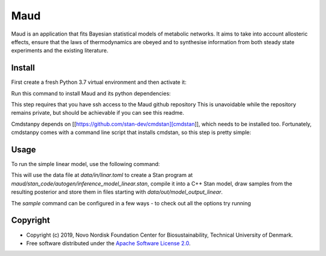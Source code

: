 =============================
Maud
=============================

.. image:: https://img.shields.io/pypi/v/maud.svg
   :target: https://pypi.org/project/maud/
   :alt: Current PyPI Version

.. image:: https://img.shields.io/pypi/pyversions/maud.svg
   :target: https://pypi.org/project/maud/
   :alt: Supported Python Versions

.. image:: https://img.shields.io/pypi/l/maud.svg
   :target: https://www.apache.org/licenses/LICENSE-2.0
   :alt: Apache Software License Version 2.0

.. image:: https://img.shields.io/travis/teddygroves/maud/master.svg?label=Travis%20CI
   :target: https://travis-ci.org/teddygroves/maud
   :alt: Travis CI

.. image:: https://ci.appveyor.com/api/projects/status/github/teddygroves/maud?branch=master&svg=true
   :target: https://ci.appveyor.com/project/teddygroves/maud
   :alt: AppVeyor

.. image:: https://codecov.io/gh/teddygroves/maud/branch/master/graph/badge.svg
   :target: https://codecov.io/gh/teddygroves/maud
   :alt: Codecov

.. image:: https://img.shields.io/badge/code%20style-black-000000.svg
   :target: https://github.com/ambv/black
   :alt: Black


Maud is an application that fits Bayesian statistical models of metabolic
networks. It aims to take into account allosteric effects, ensure that the laws
of thermodynamics are obeyed and to synthesise information from both steady
state experiments and the existing literature.

Install
=======
First create a fresh Python 3.7 virtual environment and then activate it:

.. code-block:: console
    sudo pip3.7 install virtualenv     # if virtualenv isn't installed already
    python3.7 -m virtualenv maud_venv  # choose any name you like!
    source maud_venv/bin/activate

Run this command to install Maud and its python dependencies:

.. code-block:: console
    pip install -e git+ssh://git@github.com/biosustain/Maud.git#egg=maud

This step requires that you have ssh access to the Maud github repository
This is unavoidable while the repository remains private, but should be
achievable if you can see this readme.

Cmdstanpy depends on [[https://github.com/stan-dev/cmdstan][cmdstan]], which needs to be installed too. Fortunately,
cmdstanpy comes with a command line script that installs cmdstan, so this step
is pretty simple:

.. code-block:: console
    install_cmdstan


Usage
=====
To run the simple linear model, use the following command:

.. code-block:: console
    maud sample

This will use the data file at `data/in/linar.toml` to create a Stan program at
`maud/stan_code/autogen/inference_model_linear.stan`, compile it into a
C++ Stan model, draw samples from the resulting posterior and store them in
files starting with `data/out/model_output_linear`.

The `sample` command can be configured in a few ways - to check out all the
options try running

.. code-block:: console
    maud sample --help


Copyright
=========

* Copyright (c) 2019, Novo Nordisk Foundation Center for Biosustainability, Technical University of Denmark.
* Free software distributed under the `Apache Software License 2.0 
  <https://www.apache.org/licenses/LICENSE-2.0>`_.
